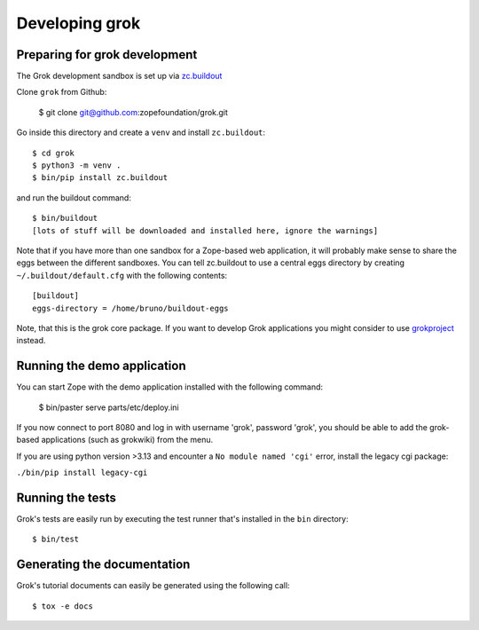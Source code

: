 Developing grok
===============

Preparing for grok development
------------------------------

The Grok development sandbox is set up via `zc.buildout`_

.. _zc.buildout: https://pypi.org/project/zc.buildout

Clone ``grok`` from Github:

    $ git clone git@github.com:zopefoundation/grok.git

Go inside this directory and create a ``venv`` and install ``zc.buildout``::

    $ cd grok
    $ python3 -m venv .
    $ bin/pip install zc.buildout

and run the buildout command::

    $ bin/buildout
    [lots of stuff will be downloaded and installed here, ignore the warnings]

Note that if you have more than one sandbox for a Zope-based web
application, it will probably make sense to share the eggs between the
different sandboxes.  You can tell zc.buildout to use a central eggs
directory by creating ``~/.buildout/default.cfg`` with the following
contents::

    [buildout]
    eggs-directory = /home/bruno/buildout-eggs

Note, that this is the grok core package. If you want to develop Grok
applications you might consider to use `grokproject
<http://pypi.python.org/pypi/grokproject>`_ instead.


Running the demo application
----------------------------

You can start Zope with the demo application installed with the
following command:

    $ bin/paster serve parts/etc/deploy.ini

If you now connect to port 8080 and log in with username 'grok',
password 'grok', you should be able to add the grok-based applications
(such as grokwiki) from the menu.

If you are using python version >3.13 and encounter a ``No module named 'cgi'`` error, install the legacy cgi package:

``./bin/pip install legacy-cgi``

Running the tests
-----------------

Grok's tests are easily run by executing the test runner that's
installed in the ``bin`` directory::

    $ bin/test

Generating the documentation
----------------------------

Grok's tutorial documents can easily be generated using the following call::

    $ tox -e docs
